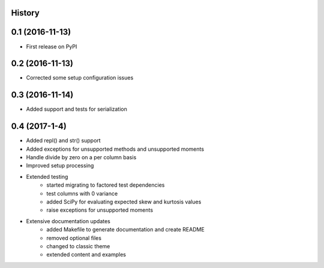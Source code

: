 .. :changelog:

History
-------

0.1 (2016-11-13)
-------------------------------
* First release on PyPI

0.2 (2016-11-13)
-------------------------------
* Corrected some setup configuration issues

0.3 (2016-11-14)
-------------------------------
* Added support and tests for serialization

0.4 (2017-1-4)
-------------------------------
* Added repl() and str() support
* Added exceptions for unsupported methods and unsupported moments
* Handle divide by zero on a per column basis
* Improved setup processing

* Extended testing
   - started migrating to factored test dependencies
   - test columns with 0 variance
   - added SciPy for evaluating expected skew and kurtosis values
   - raise exceptions for unsupported moments

* Extensive documentation updates
   - added Makefile to generate documentation and create README
   - removed optional files
   - changed to classic theme
   - extended content and examples


